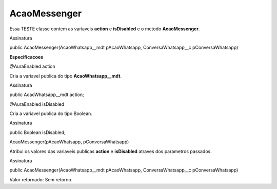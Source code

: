 #################
AcaoMessenger
#################

Essa TESTE classe contem as variaveis **action** e **isDisabled** e o metodo **AcaoMessenger**.

Assinatura

public AcaoMessenger(AcaoWhatsapp__mdt pAcaoWhatsapp, ConversaWhatsapp__c pConversaWhatsapp)


**Especificacoes**

@AuraEnabled
action

Cria a variavel publica do tipo **AcaoWhatsapp__mdt**.

Assinatura

public AcaoWhatsapp__mdt action;

@AuraEnabled
isDisabled

Cria a variavel publica do tipo Boolean.

Assinatura

public Boolean isDisabled;

AcaoMessenger(pAcaoWhatsapp, pConversaWhatsapp)

Atribui os valores das variaveis publicas **action** e **isDisabled** atraves dos parametros passados.

Assinatura

public AcaoMessenger(AcaoWhatsapp__mdt pAcaoWhatsapp, ConversaWhatsapp__c pConversaWhatsapp)

Valor retornado: Sem retorno.



